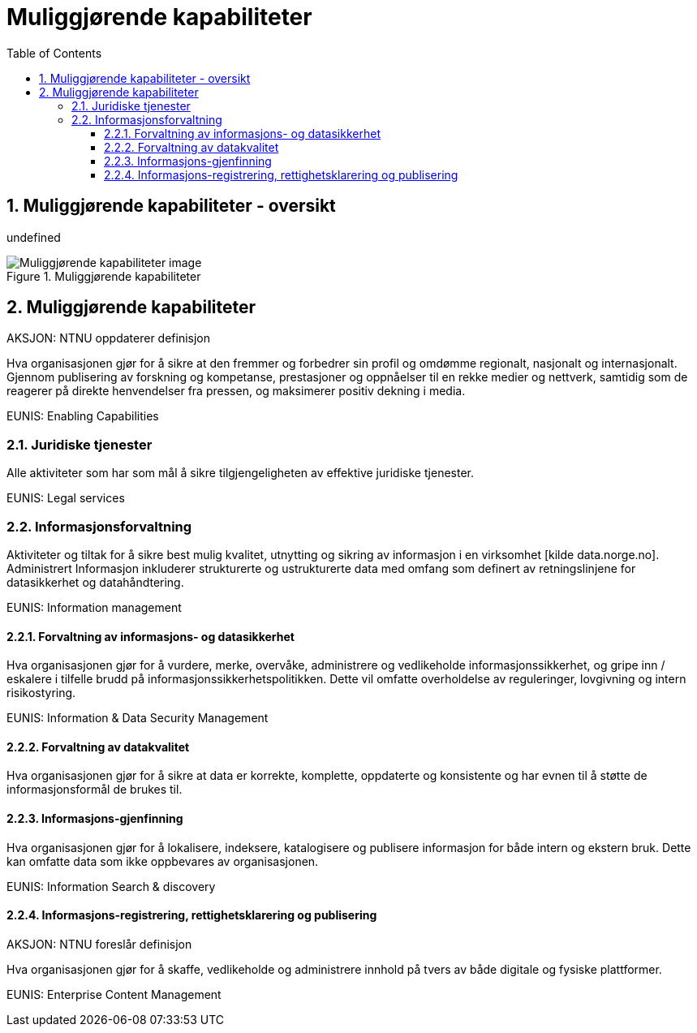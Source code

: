 = Muliggjørende kapabiliteter
:wysiwig_editing: 1
ifeval::[{wysiwig_editing} == 1]
:imagepath: ../images/
endif::[]
ifeval::[{wysiwig_editing} == 0]
:imagepath: master@drafts:unit-ra-datadeling-målarkitekturen:
endif::[]
:toc: left
:toclevels: 3
:sectnums:
:sectnumlevels: 9

== Muliggjørende kapabiliteter - oversikt

undefined

.Muliggjørende kapabiliteter
image::{imagepath}Muliggjørende kapabiliteter.png[alt=Muliggjørende kapabiliteter image]

== Muliggjørende kapabiliteter

AKSJON: NTNU oppdaterer definisjon

Hva organisasjonen gjør for å sikre at den fremmer og forbedrer sin profil og omdømme regionalt, nasjonalt og internasjonalt. Gjennom publisering av forskning og kompetanse, prestasjoner og oppnåelser til en rekke medier og nettverk, samtidig som de reagerer på direkte henvendelser fra pressen, og maksimerer positiv dekning i media.

EUNIS: Enabling Capabilities

=== Juridiske tjenester

Alle aktiviteter som har som mål å sikre tilgjengeligheten av effektive juridiske tjenester.

EUNIS: Legal services

=== Informasjonsforvaltning

Aktiviteter og tiltak for å sikre best mulig kvalitet, utnytting og sikring av informasjon i en virksomhet [kilde data.norge.no]. Administrert Informasjon inkluderer strukturerte og ustrukturerte data med omfang som definert av retningslinjene for datasikkerhet og datahåndtering.

EUNIS: Information management


==== Forvaltning av informasjons- og datasikkerhet

Hva organisasjonen gjør for å vurdere, merke, overvåke, administrere og vedlikeholde informasjonssikkerhet, og gripe inn / eskalere i tilfelle brudd på informasjonssikkerhetspolitikken. Dette vil omfatte overholdelse av reguleringer, lovgivning og intern risikostyring.

EUNIS: Information & Data Security Management

==== Forvaltning av datakvalitet

Hva organisasjonen gjør for å sikre at data er korrekte, komplette, oppdaterte og konsistente og har evnen til å støtte de informasjonsformål de brukes til.

==== Informasjons-gjenfinning

Hva organisasjonen gjør for å lokalisere, indeksere, katalogisere og publisere informasjon for både intern og ekstern bruk. Dette kan omfatte data som ikke oppbevares av organisasjonen.

EUNIS: Information Search & discovery

==== Informasjons-registrering, rettighetsklarering og publisering

AKSJON:  NTNU foreslår definisjon

Hva organisasjonen gjør for å skaffe, vedlikeholde og administrere innhold på tvers av både digitale og fysiske plattformer.

EUNIS: Enterprise Content Management



